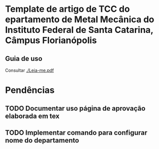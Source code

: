 * Template de artigo de TCC do epartamento de Metal Mecânica do Instituto Federal de Santa Catarina, Câmpus Florianópolis

** Guia de uso
 Consultar [[./Leia-me.pdf]]

* Pendências
** TODO Documentar uso página de aprovação elaborada em tex
:PROPERTIES:
:CREATED:  <2022-08-09 Tue 21:00>
:END:
** TODO Implementar comando para configurar nome do departamento
:PROPERTIES:
:CREATED:  <2022-08-09 Tue 21:00>
:END:

